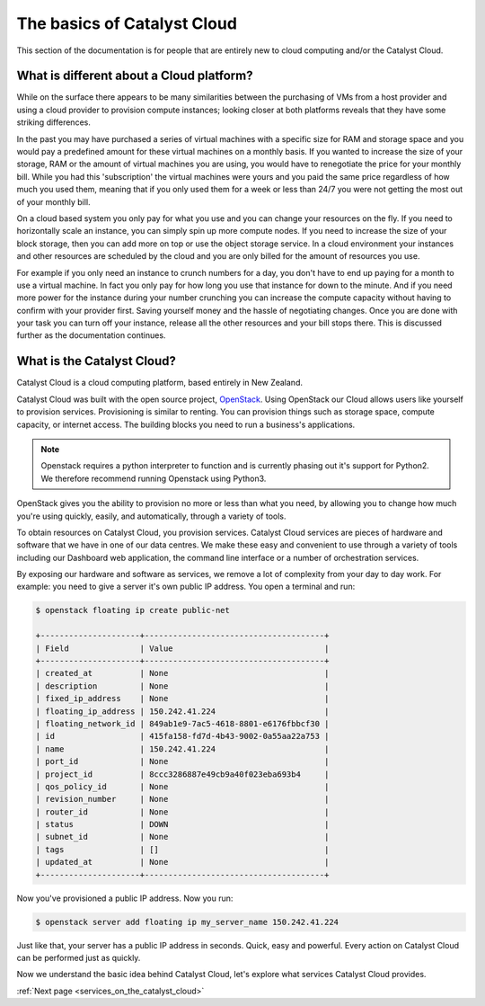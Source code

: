 .. _introduction-to-catalyst-cloud:

############################
The basics of Catalyst Cloud
############################

This section of the documentation is for people that are entirely new to cloud
computing and/or the Catalyst Cloud.


*****************************************
What is different about a Cloud platform?
*****************************************

While on the surface there appears to be many similarities between the
purchasing of VMs from a host provider and using a cloud provider to provision
compute instances; looking closer at both platforms reveals that they have some
striking differences.

In the past you may have purchased a series of virtual machines with a
specific size for RAM and storage space and you would pay a predefined amount
for these virtual machines on a monthly basis. If you wanted to increase the
size of your storage, RAM or the amount of virtual machines you are using,
you would have to renegotiate the price for your monthly bill.
While you had this 'subscription' the virtual machines were yours and
you paid the same price regardless of how much you used them, meaning that
if you only used them for a week or less than 24/7 you were not getting the
most out of your monthly bill.

On a cloud based system you only pay for what you use and you can change your
resources on the fly. If you need to horizontally scale an instance, you can
simply spin up more compute nodes. If you need to increase the size of your
block storage, then you can add more on top or use the object storage service.
In a cloud environment your instances and other resources are scheduled by the
cloud and you are only billed for the amount of resources you use.

For example if you only need an instance to crunch numbers for a day,
you don't have to end up paying for a month to use a virtual machine. In fact
you only pay for how long you use that instance for down to the minute. And if
you need more power for the instance during your number crunching you can
increase the compute capacity without having to confirm with your provider
first. Saving yourself money and the hassle of negotiating changes. Once you
are done with your task you can turn off your instance, release all the other
resources and your bill stops there. This is discussed further as the
documentation continues.

***************************
What is the Catalyst Cloud?
***************************

Catalyst Cloud is a cloud computing platform, based entirely in New Zealand.

Catalyst Cloud was built with the open source project, `OpenStack`_. Using
OpenStack our Cloud allows users like yourself to provision services.
Provisioning is similar to renting. You can provision things such as storage
space, compute capacity, or internet access. The building blocks you need to
run a business's applications.

.. note::
   Openstack requires a python interpreter to function and
   is currently phasing out it's support for Python2. We therefore recommend
   running Openstack using Python3.

.. _`OpenStack`: https://www.openstack.org/software/

OpenStack gives you the ability to provision no more or less than what you
need, by allowing you to change how much you're using quickly, easily, and
automatically, through a variety of tools.

.. image:: assets/access_methods.png

To obtain resources on Catalyst Cloud, you provision services. Catalyst Cloud
services are pieces of hardware and software that we have in one of our data
centres. We make these easy and convenient to use through
a variety of tools including our Dashboard web application, the command
line interface or a number of orchestration services.

By exposing our hardware and software as services, we remove a lot of
complexity from your day to day work. For example: you need to give a
server it's own public IP address. You open a terminal and run:

.. code-block:: console

  $ openstack floating ip create public-net

  +---------------------+--------------------------------------+
  | Field               | Value                                |
  +---------------------+--------------------------------------+
  | created_at          | None                                 |
  | description         | None                                 |
  | fixed_ip_address    | None                                 |
  | floating_ip_address | 150.242.41.224                       |
  | floating_network_id | 849ab1e9-7ac5-4618-8801-e6176fbbcf30 |
  | id                  | 415fa158-fd7d-4b43-9002-0a55aa22a753 |
  | name                | 150.242.41.224                       |
  | port_id             | None                                 |
  | project_id          | 8ccc3286887e49cb9a40f023eba693b4     |
  | qos_policy_id       | None                                 |
  | revision_number     | None                                 |
  | router_id           | None                                 |
  | status              | DOWN                                 |
  | subnet_id           | None                                 |
  | tags                | []                                   |
  | updated_at          | None                                 |
  +---------------------+--------------------------------------+

Now you've provisioned a public IP address. Now you run:

.. code-block:: console

  $ openstack server add floating ip my_server_name 150.242.41.224

Just like that, your server has a public IP address in seconds. Quick, easy
and powerful. Every action on Catalyst Cloud can be performed just as quickly.

Now we understand the basic idea behind Catalyst Cloud, let's explore what
services Catalyst Cloud provides.


:ref:`Next page <services_on_the_catalyst_cloud>`
